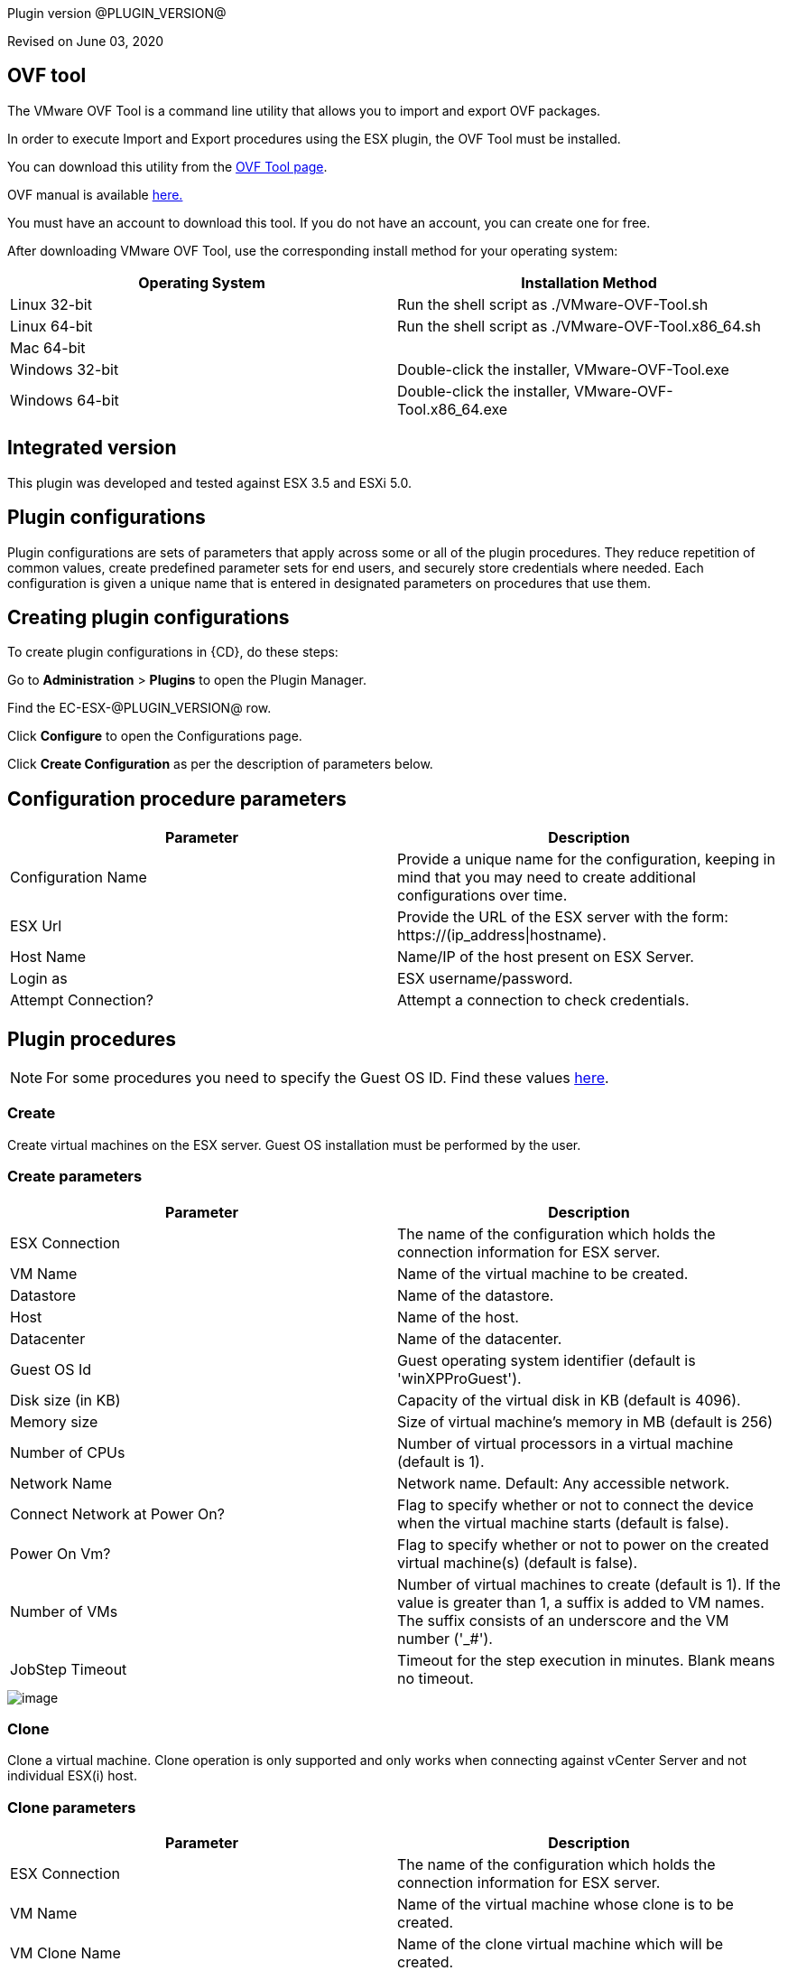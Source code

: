 Plugin version @PLUGIN_VERSION@

Revised on June 03, 2020

== OVF tool

The VMware OVF Tool is a command line utility that allows you to import and export OVF packages.

In order to execute Import and Export procedures using the ESX plugin, the OVF Tool must be installed.

You can download this utility from the http://communities.vmware.com/community/vmtn/vsphere/automationtools/ovf[OVF Tool page].

OVF manual is available http://www.vmware.com/support/developer/ovf/[here.]

You must have an account to download this tool. If you do not have an account, you can create one for free.

After downloading VMware OVF Tool, use the corresponding install method for your operating system:

[cols=",",options="header",]
|===
|Operating System |Installation Method
|Linux 32-bit |Run the shell script as ./VMware-OVF-Tool.sh
|Linux 64-bit |Run the shell script as ./VMware-OVF-Tool.x86_64.sh
|Mac 64-bit |
|Windows 32-bit |Double-click the installer, VMware-OVF-Tool.exe
|Windows 64-bit |Double-click the installer, VMware-OVF-Tool.x86_64.exe
|===

== Integrated version

This plugin was developed and tested against ESX 3.5 and ESXi 5.0.

[[CreateConfiguration]]


== Plugin configurations

Plugin configurations are sets of parameters that apply across some or all of the plugin procedures. They reduce repetition of common values, create predefined parameter sets for end users, and securely store credentials where needed. Each configuration is given a unique name that is entered in designated parameters on procedures that use them.


== Creating plugin configurations

To create plugin configurations in {CD}, do these steps:

Go to *Administration* > *Plugins* to open the Plugin Manager.

Find the EC-ESX-@PLUGIN_VERSION@ row.

Click *Configure* to open the Configurations page.

Click *Create Configuration* as per the description of parameters below.

== Configuration procedure parameters

[cols=",",options="header",]
|===
|Parameter |Description
|Configuration Name |Provide a unique name for the configuration, keeping in mind that you may need to create additional configurations over time.
|ESX Url |Provide the URL of the ESX server with the form: ++https://(ip_address\|hostname)++.
|Host Name |Name/IP of the host present on ESX Server.
|Login as |ESX username/password.
|Attempt Connection? |Attempt a connection to check credentials.
|===

[[procedures]]
== Plugin procedures

NOTE: For some procedures you need to specify the Guest OS ID. Find these values http://www.vmware.com/support/developer/converter-sdk/conv50_apireference/vim.vm.GuestOsDescriptor.GuestOsIdentifier.html[here].

[[Create]]
=== Create

Create virtual machines on the ESX server. Guest OS installation must be performed by the user.

=== Create parameters

[cols=",",options="header",]
|===
|Parameter |Description
|ESX Connection |The name of the configuration which holds the connection information for ESX server.
|VM Name |Name of the virtual machine to be created.
|Datastore |Name of the datastore.
|Host |Name of the host.
|Datacenter |Name of the datacenter.
|Guest OS Id |Guest operating system identifier (default is 'winXPProGuest').
|Disk size (in KB) |Capacity of the virtual disk in KB (default is 4096).
|Memory size |Size of virtual machine's memory in MB (default is 256)
|Number of CPUs |Number of virtual processors in a virtual machine (default is 1).
|Network Name |Network name. Default: Any accessible network.
|Connect Network at Power On? |Flag to specify whether or not to connect the device when the virtual machine starts (default is false).
|Power On Vm? |Flag to specify whether or not to power on the created virtual machine(s) (default is false).
|Number of VMs |Number of virtual machines to create (default is 1). If the value is greater than 1, a suffix is added to VM names. The suffix consists of an underscore and the VM number ('_#').
|JobStep Timeout |Timeout for the step execution in minutes. Blank means no timeout.
|===

image::cloudbees-common::cd-plugins/ec-esx/parameters/create_panel.png[image]

[[Clone]]
=== Clone

Clone a virtual machine. Clone operation is only supported and only works when connecting against vCenter Server and not individual ESX(i) host.

=== Clone parameters

[cols=",",options="header",]
|===
|Parameter |Description
|ESX Connection |The name of the configuration which holds the connection information for ESX server.
|VM Name |Name of the virtual machine whose clone is to be created.
|VM Clone Name |Name of the clone virtual machine which will be created.
|Host for new VM |Target host for the new virtual machine.
|Datastore |Name of the datastore.
|Number of Clones |Number of clones to create (default is 1). If the value is greater than 1, a suffix is added to cloned VM names. The suffix consists of an underscore and the clone number ('_#').
|JobStep Timeout |Timeout for the step execution in minutes. Blank means no timeout.
|===

image::cloudbees-common::cd-plugins/ec-esx/parameters/clone_panel.png[image]

[[Relocate]]
=== Relocate

Relocate a virtual machine to the specified destination host. Relocate operation is only supported and only works when connecting against vCenter Server and not individual ESX(i) host.

=== Relocate parameters

[cols=",",options="header",]
|===
|Parameter |Description
|ESX Connection |The name of the configuration which holds the connection information for ESX server.
|VM Name |Name of the virtual machine to be relocated.
|Datastore |Name of the datastore. Default: Datastore with the most free space.
|Destination Host |Target host for the virtual machine.
|Number of VMs |Number of virtual machines to relocate (default is 1). If the value is greater than 1, a suffix is added to VM names. The suffix consists of an underscore and the VM number ('_#').
|JobStep Timeout |Timeout for the step execution in minutes. Blank means no timeout.
|===

image::cloudbees-common::cd-plugins/ec-esx/parameters/relocate_panel.png[image]

[[Cleanup]]
=== Cleanup

Deletes {CD} resources and optionally destroys the virtual machines on the ESX server.

=== Cleanup parameters

[cols=",",options="header",]
|===
|Parameter |Description
|ESX Connection |The name of the configuration which holds the connection information for ESX server.
|VM Name |Name of the virtual machine to cleanup.
|Number of VMs |Number of virtual machines to cleanup (default is 1). If the value is greater than 1, a suffix is added to VM names. The suffix consists of an underscore and the VM number ('_#').
|Delete VM? |If checked, the virtual machine will be destroyed.
|JobStep Timeout |Timeout for the step execution in minutes. Blank means no timeout.
|===

image::cloudbees-common::cd-plugins/ec-esx/parameters/cleanup_panel.png[image]

[[Snapshot]]
=== Snapshot

Create a snapshot for the specified virtual machine.

=== Snapshot parameters

[cols=",",options="header",]
|===
|Parameter |Description
|ESX Connection |The name of the configuration which holds the connection information for ESX server.
|VM Name |Name of the virtual machine whose snapshot is to be created.
|Snapshot Name |Name of the snapshot to be created.
|Number of VMs |Number of virtual machines to snapshot (default is 1). If the value is greater than 1, a suffix is added to VM names. The suffix consists of an underscore and the VM number ('_#').
|JobStep Timeout |Timeout for the step execution in minutes. Blank means no timeout.
|===

image::cloudbees-common::cd-plugins/ec-esx/parameters/snapshot_panel.png[image]

[[Revert]]
=== Revert

Revert a virtual machine to the specified snapshot.

=== Revert parameters

[cols=",",options="header",]
|===
|Parameter |Description
|ESX Connection |The name of the configuration which holds the connection information for ESX server.
|VM Name |Name of the source virtual machine.
|Snapshot Name |Name of snapshot to revert to.
|Power On? |If checked, Power on the virtual machine after being reverted.
|Number of VMs |Number of virtual machines to revert (default is 1). If the value is greater than 1, a suffix is added to VM names. The suffix consists of an underscore and the VM number ('_#').
|JobStep Timeout |Timeout for the step execution in minutes. Blank means no timeout.
|===

image::cloudbees-common::cd-plugins/ec-esx/parameters/revert_panel.png[image]

[[PowerOn]]
=== PowerOn

Power on the specified virtual machine and optionally create an {CD} resource for the virtual machine.

=== PowerOn Parameters

[cols=",",options="header",]
|===
|Parameter |Description
|ESX Connection |The name of the configuration which holds the connection information for ESX server.
|VM Name |Name of the virtual machine to power on.
|Results location |The {CD} location to store properties (default is '/myJob/ESX/vms').
|Create Resource? |Flag to specify whether or not to create {CD} resources for the powered on virtual machines (default is false).
|Resource Pool(s) |The {CD} resource pool names to be associated with the created resources if created.
|Commander Workspace |The {CD} workspace the resource should use.
|Number of VMs |Number of virtual machines to power on (default is 1). If the value is greater than 1, a suffix is added to VM names. The suffix consists of an underscore and the VM number ('_#').
|JobStep Timeout |Timeout for the step execution in minutes. Blank means no timeout.
|===

image::cloudbees-common::cd-plugins/ec-esx/parameters/poweron_panel.png[image]

[[PowerOff]]
=== PowerOff

Power off the specified virtual machine.

=== PowerOff parameters

[cols=",",options="header",]
|===
|Parameter |Description
|ESX Connection |The name of the configuration which holds the connection information for ESX server.
|VM Name |Name of the virtual machine to power off.
|Number of VMs |Number of virtual machines to power off (default is 1). If the value is greater than 1, a suffix is added to VM names. The suffix consists of an underscore and the VM number ('_#').
|JobStep Timeout |Timeout for the step execution in minutes. Blank means no timeout.
|===

image::cloudbees-common::cd-plugins/ec-esx/parameters/poweroff_panel.png[image]

[[Shutdown]]
=== Shutdown

Shut down the specified virtual machine.

=== Shutdown parameters

[cols=",",options="header",]
|===
|Parameter |Description
|ESX Connection |The name of the configuration which holds the connection information for ESX server.
|VM Name |Name of the virtual machine to shut down.
|Number of VMs |Number of virtual machines to shut down (default is 1). If the value is greater than 1, a suffix is added to VM names. The suffix consists of an underscore and the VM number ('_#').
|JobStep Timeout |Timeout for the step execution in minutes. Blank means no timeout.
|===

image::cloudbees-common::cd-plugins/ec-esx/parameters/shutdown_panel.png[image]

[[Suspend]]
=== Suspend

Suspend the specified virtual machine.

=== Suspend parameters

[cols=",",options="header",]
|===
|Parameter |Description
|ESX Connection |The name of the configuration which holds the connection information for ESX server.
|VM Name |Name of the virtual machine to suspend.
|Number of VMs |Number of virtual machines to suspend (default is 1). If the value is greater than 1, a suffix is added to VM names. The suffix consists of an underscore and the VM number ('_#').
|JobStep Timeout |Timeout for the step execution in minutes. Blank means no timeout.
|===

image::cloudbees-common::cd-plugins/ec-esx/parameters/suspend_panel.png[image]

[[CreateResourceFromVM]]
=== CreateResourceFromVM

Store information about a virtual machine and create {CD} resources. This procedure only works if the guest has VMware tools installed on it.

=== CreateResourceFromVM parameters

[cols=",",options="header",]
|===
|Parameter |Description
|ESX Connection |The name of the configuration which holds the connection information for ESX server.
|VM Name |Name of the virtual machine to get the information from.
|Number of VMs |Number of virtual machines from which to get information (default is 1). If the value is greater than 1, a suffix is added to VM names. The suffix consists of an underscore and the VM number ('_#').
|Results location |The {CD} location to store properties containing information about the virtual machines (default is '/myJob/ESX/vms').
|Create Resource? |Flag to specify whether or not to create {CD} resources for the virtual machines (default is false).
|Resource Pool(s) |The {CD} resource pool names to be associated with the created resources if created.
|Commander Workspace |The {CD} workspace the resource should use.
|JobStep Timeout |Timeout for the step execution in minutes. Blank means no timeout.
|===

image::cloudbees-common::cd-plugins/ec-esx/parameters/createresourcefromvm_panel.png[image]

[[GetVMConfiguration]]
=== GetVMConfiguration

Get the IP address and hostname of a virtual machine and store them in the specified location in {CD} properties. This procedure only works if the guest has VMware tools installed on it.

=== GetVMConfiguration parameters

[cols=",",options="header",]
|===
|Parameter |Description
|ESX Connection |The name of the configuration which holds the connection information for ESX server.
|VM Name |Name of the virtual machine to get the information from.
|Number of VMs |Number of virtual machines from which to get information (default is 1). If the value is greater than 1, a suffix is added to VM names. The suffix consists of an underscore and the VM number ('_#').
|Results location |The {CD} location to store properties containing information about the virtual machines (default is '/myJob/ESX/vms').
|JobStep Timeout |Timeout for the step execution in minutes. Blank means no timeout.
|===

image::cloudbees-common::cd-plugins/ec-esx/parameters/getvmconfiguration_panel.png[image]

[[Import]]
=== Import

Import an OVF package to the ESX server using VMware OVF Tool (a command line utility that allows you to import and export OVF packages). VMware OVF Tool must be installed in the resource machine running this procedure.

=== Import parameters

[cols=",",options="header",]
|===
|Parameter |Description
|ESX Connection |The name of the configuration which holds the connection information for ESX server.
|OVF Tool Path |Path of the ovf tool.
|Host |Name of the host where virtual machines will be imported.
|Datastore |Name of the datastore to be used.
|VM Name |Name of the virtual machine to import.
|OVF or OVA file path |Absolute path to the OVF or OVA file.
|Number of VMs |Number of virtual machines to import (default is 1). If the value is greater than 1, a suffix is added to VM names. The suffix consists of an underscore and the VM number ('_#').
|JobStep Timeout |Timeout for the step execution in minutes. Blank means no timeout.
|Guest VM hostname |ESX guest vm hostname. If OVF package contains single VM, just a value. Othervise format: VMID1=hostname1, VMID2=hostname2.
|Memory size |Size of virtual machine's memory. If OVF package contains single VM, just a value. Othervise format: VMID1=1024, VMID2=2048.
|Number of CPUs |Number of virtual processors in a virtual machine. If OVF package contains single VM, just a value. Othervise format: VMID1=1, VMID2=2.
|Power On Vm? |Flag to specify whether or not to power on the created virtual machine(s) (default is false).
|OVF properties |Comma separated list of OVF properties. To get properties for current OVF/OVA template ovftool command should be used. Example: hostname=ubuntu,user=ubuntu.
|Result properties location |Information about imported VM will be stored in vms property within this path.
|===

image::cloudbees-common::cd-plugins/ec-esx/parameters/import_panel.png[image]

[[Export]]
=== Export

The Export subprocedure exports a virtual machine to an OVF package using the VMware OVF Tool (a command line utility that allows you to import and export OVF packages). The VMware OVF Tool must be installed in the resource machine running this procedure.

=== Export parameters

[cols=",",options="header",]
|===
|Parameter |Description
|ESX Connection |The name of the configuration which holds the connection information for ESX server.
|OVF Tool Path |Path of the ovf tool.
|Host |Name of the host where virtual machine is located.
|Datacenter |Name of the datacenter.
|Datastore |Name of the datastore.
|VM Name |Name of the virtual machine to export.
|Target directory |Absoulte path to the directory where virtual machines will be exported.
|Number of VMs |Number of virtual machines to export (default is 1). If the value is greater than 1, a suffix is added to VM names. The suffix consists of an underscore and the VM number ('_#').
|JobStep Timeout |Timeout for the step execution in minutes. Blank means no timeout.
|===

image::cloudbees-common::cd-plugins/ec-esx/parameters/export_panel.png[image]

[[RegisterVM]]
=== RegisterVM

Register an existing virtual machine with the ESX server.

=== RegisterVM parameters

[cols=",",options="header",]
|===
|Parameter |Description
|ESX Connection |The name of the configuration which holds the connection information for ESX server.
|Host |Name of the host where virtual machine will be registered.
|Datacenter |Name of the datacenter.
|Resource Pool |Name of the resource pool to register virtual machine.
|VMX path |Datastore path to the virtual machine configuration file (vmx).
|VM Name |Name to be assigned to the virtual machine.
|JobStep Timeout |Timeout for the step execution in minutes. Blank means no timeout.
|===

image::cloudbees-common::cd-plugins/ec-esx/parameters/registervm_panel.png[image]

[[CloudManagerGrow]]
=== CloudManagerGrow

This procedure allows the plugin to work with the CloudManager plugin. It calls the PowerOn procedure and is intended to be run by CloudManager.

=== CloudManagerGrow parameters

[cols=",",options="header",]
|===
|Parameter |Description
|ESX Connection |The name of the configuration which holds the connection information for ESX server.
|VM Name pattern |Pattern used to find available machines on the server.
|Commander Workspace |The {CD} workspace the resource should use.
|Number of Servers |Number of new servers
|Resources Pool |Pool name for creating resources.
|===

image::cloudbees-common::cd-plugins/ec-esx/parameters/cloudmanagergrow_panel.png[image]

[[CloudManagerShrink]]
=== CloudManagerShrink

This procedure allows the plugin to work with the CloudManager plugin. It calls the PowerOff procedure and is intended to be run by CloudManager.

=== CloudManagerShrink parameters

[cols=",",options="header",]
|===
|Parameter |Description
|ESX Connection |The name of the configuration which holds the connection information for ESX server.
|List of Deployments |A list of deployments to stop.
|===

image::cloudbees-common::cd-plugins/ec-esx/parameters/cloudmanagershrink_panel.png[image]

[[CloudManagerSync]]
=== CloudManagerSync

This procedure allows the plugin to work with CloudManager plugin, it checks the vms state and is intended to be run by CloudManager.

=== CloudManagerSync parameters

[cols=",",options="header",]
|===
|Parameter |Description
|ESX Connection |The name of the configuration which holds the connection information for ESX server.
|deployments |A list of deployments to check
|===

image::cloudbees-common::cd-plugins/ec-esx/parameters/cloudmanagershrink_panel.png[image]

[[ListEntity]]
=== ListEntity

This procedure allows the plugin to list the objects of a specified Entity.

=== ListEntity parameters

[cols=",",options="header",]
|===
|Parameter |Description
|ESX Connection |The name of the configuration which holds the connection information for ESX server.
|Entity Type |The entity type to be listed (ClusterComputeResource, ComputeResource, Datacenter, Folder, HostSystem, ResourcePool, or VirtualMachine) present on the target VirtualCenter Server or ESX Server system.
|JobStep Timeout |Timeout for the step execution in minutes. Blank means no timeout.
|===

image::cloudbees-common::cd-plugins/ec-esx/parameters/listentity_panel.png[image]

[[DeleteEntity]]
=== DeleteEntity

This procedure allows the plugin to delete the specified object of an Entity.

=== DeleteEntity parameters

[cols=",",options="header",]
|===
|Parameter |Description
|ESX Connection |The name of the configuration which holds the connection information for ESX server.
|Entity Type |The entity type to be listed (ClusterComputeResource, ComputeResource, Datacenter, Folder, HostSystem, ResourcePool, or VirtualMachine) present on the target VirtualCenter Server or ESX Server system.
|Entity Name |The name of the entity which is to be deleted.
|JobStep Timeout |Timeout for the step execution in minutes. Blank means no timeout.
|===

image::cloudbees-common::cd-plugins/ec-esx/parameters/deleteentity_panel.png[image]

[[CreateFolder]]
=== CreateFolder

This procedure allows the plugin to create a new folder.

=== CreateFolder parameters

[cols=",",options="header",]
|===
|Parameter |Description
|ESX Connection |The name of the configuration which holds the connection information for ESX server.
|Parent Type (Folder/Datacenter) |The parent (data center or folder) in which folder is to be created.
|Parent Name (Folder/Datacenter Name) |The name of the parent in which folder is to be created.
|Folder Name |Name of the folder to be created.
|JobStep Timeout |Timeout for the step execution in minutes. Blank means no timeout.
|===

image::cloudbees-common::cd-plugins/ec-esx/parameters/createfolder_panel.png[image]

[[RenameEntity]]
=== RenameEntity

This procedure allows the plugin to rename the specified object of an entity.

=== RenameEntity parameters

[cols=",",options="header",]
|===
|Parameter |Description
|ESX Connection |The name of the configuration which holds the connection information for ESX server.
|Entity Type |The entity type to be renamed (ClusterComputeResource, Datacenter, Folder, ResourcePool, or VirtualMachine) present on the target VirtualCenter Server or ESX Server system.
|Entity Old Name |Old name of the entity which is to be renamed.
|Entity New Name |New name of the entity which is to be renamed.
|JobStep Timeout |Timeout for the step execution in minutes. Blank means no timeout.
|===

image::cloudbees-common::cd-plugins/ec-esx/parameters/renameentity_panel.png[image]

[[MoveEntity]]
=== MoveEntity

This procedure allows the plugin to move the specified object of an entity.

=== MoveEntity parameters

[cols=",",options="header",]
|===
|Parameter |Description
|ESX Connection |The name of the configuration which holds the connection information for ESX server.
|Entity Type (Folder/VM) |The parent (data center or VM) which need to be moved.
|Entity Name (Folder/VM Name) |The name of the Entity which need to be moved.
|Destination Folder Name |Name of the destination folder.
|JobStep Timeout |Timeout for the step execution in minutes. Blank means no timeout.
|===

image::cloudbees-common::cd-plugins/ec-esx/parameters/moveentity_panel.png[image]

[[DisplayESXSummary]]
=== DisplayESXSummary

This procedure allows the plugin to Display the Summary of a specified host.

=== DisplayESXSummary parameters

[cols=",",options="header",]
|===
|Parameter |Description
|ESX Connection |The name of the configuration which holds the connection information for ESX server.
|ESX Host Name |The name of the ESX Host whose summary is to be displayed.
|Show Live CPU/Memory Usage |Displays the live usage of CPU and Memory.
|Display Network Details |Displays the network details of the ESX host.
|Display Storage Details |Displays the storage details of the ESX host.
|JobStep Timeout |Timeout for the step execution in minutes. Blank means no timeout.
|===

image::cloudbees-common::cd-plugins/ec-esx/parameters/displayesxsummary_panel.png[image]

[[ChangeCpuMemAllocation]]
=== ChangeCpuMemAllocation

Change Cpu/Memory allocation for a Virtual Machine.

=== ChangeCpuMemAllocation parameters

[cols=",",options="header",]
|===
|Parameter |Description
|ESX Connection |The name of the configuration which holds the connection information for ESX server.
|Virtual Machine Name |The name of the VM for which CPU/Memory has to be changed.
|Number of CPUs |Number of virtual processors in a virtual machine.
|Memory |Size of a virtual machine's memory, in MB.
|JobStep Timeout |Timeout for the step execution in minutes. Blank means no timeout.
|===

image::cloudbees-common::cd-plugins/ec-esx/parameters/changecpumemallocation_panel.png[image]

[[AddHardDisk]]
=== AddHardDisk

This procedure allows the plugin to add HardDisk for a VM.

=== AddHardDisk parameters

[cols=",",options="header",]
|===
|Parameter |Description
|ESX Connection |The name of the configuration which holds the connection information for ESX server.
|Vm Name |The name of the VM.
|HardDisk Size |The size of the HardDisk.
|Disk Provisioning (thick/thin) |Can only use at the time of create.You cannot change the provisioning once created.Thick virtual disk that supports clustering features such as Fault Tolerance.Space required for the virtual disk is allocated at creation time. In contrast to the flat format, the data remaining on the physical device is zeroed out when the virtual disk is created. It might take much longer to create disks in this format than to create other types of disks.Thin disk provisioning is using the format to save storage space. For the thin disk, you provision as much datastore space as the disk would require based on the value that you enter for the disk size. However, the thin disk starts small and at first, uses only as much datastore space as the disk needs for its initial operations.
|Controller Type(SCSI/IDE) |By default, two Integrated Drive Electronics (IDE) interfaces are presented to the virtual machine. The IDE interface (controller) is a standard way for storage devices (Floppy drives, hard drives and CD-ROM drives) to connect to the virtual machine.To access virtual disks, a virtual machine uses virtual SCSI controllers. These virtual controllers appear to a virtual machine as different types of controllers, including BusLogic Parallel, LSI Logic Parallel, LSI Logic SAS, and VMware Paravirtual. You can add a SCSI controller, change the SCSI controller type, and select bus sharing for a virtual machine.
|Storage Mode |Disks in persistent mode behave like conventional disks on your physical computer. All data written to a disk in persistent mode are written permanently to the disk.Changes to disks in nonpersistent mode are discarded when you power off or reset the virtual machine. With nonpersistent mode, you can restart the virtual machine with a virtual disk in the same state every time. Changes to the disk are written to and read from a redo log file that is deleted when you power off or reset.
|JobStep Timeout |Timeout for the step execution in minutes. Blank means no timeout.
|===

image::cloudbees-common::cd-plugins/ec-esx/parameters/addharddisk_panel.png[image]

[[AddCdDvdDrive]]
=== AddCdDvdDrive

This procedure allows the plugin to add CD/DVD drive to VM..

=== AddCdDvdDrive parameters

[cols=",",options="header",]
|===
|Parameter |Description
|ESX Connection |The name of the configuration which holds the connection information for ESX server.
|VM Name |The name of the VM on which CD/DVD Drive is attached.
|ISO Image |The path of ISO Image. Will be used only for ISO Image Type.
|Backing Type |The backing type of created CD/DVD Drive (Passthrough, AtApi, ISO Image).
|Controller Type |The type of controller for created CD/DVD Drive (SATA, IDE).
|JobStep Timeout |Timeout for the step execution in minutes. Blank means no timeout.
|===

image::cloudbees-common::cd-plugins/ec-esx/parameters/addcddvddrive_panel.png[image]

[[AddNetworkInterface]]
=== AddNetworkInterface

This procedure allows the plugin to add Network adapter .

=== AddNetworkInterface parameters

[cols=",",options="header",]
|===
|Parameter |Description
|ESX Connection |The name of the configuration which holds the connection information for ESX server.
|VM Name |The name of the VM on which created Network Interface is attached.
|Network |The name of the network(switch) on which created Network Interface is attached.
|JobStep Timeout |Timeout for the step execution in minutes. Blank means no timeout.
|===

image::cloudbees-common::cd-plugins/ec-esx/parameters/addcddvddrive_panel.png[image]

[[EditCdDvdDrive]]
=== EditCdDvdDrive

This procedure allows the plugin to edit already existing CD/DVD Drive on VM. .

=== EditCdDvdDrive parameters

[cols=",",options="header",]
|===
|Parameter |Description
|ESX Connection |The name of the configuration which holds the connection information for ESX server.
|CD/DVD Drive Name |The name of the CD/DVD Drive which need to be edited.
|VM Name |The name of the VM on which CD/DVD Drive is attached.
|ISO Image |The path of ISO Image. Will be used only for ISO Image Type.
|Backing Type |The backing type of created CD/DVD Drive (Passthrough, AtApi, ISO Image).
|Controller Type |The type of controller for created CD/DVD Drive (SATA, IDE).
|JobStep Timeout |Timeout for the step execution in minutes. Blank means no timeout.
|===

image::cloudbees-common::cd-plugins/ec-esx/parameters/editcddvddrive_panel.png[image]

[[ListDevice]]
=== ListDevice

List devices of specific type(CD/DVD drive, Hard disk, Network adapter).

=== ListDevice parameters

[cols=",",options="header",]
|===
|Parameter |Description
|ESX Connection |The name of the configuration which holds the connection information for ESX server.
|VM Name |The name of the VM on which device is attached.
|Device Type |The device type to be listed (CD/DVD ROM, Hard disk, Network adapter).
|Device Name |The name of the device which is to be listed. If left blank all devices of above mentioned type will be listed.
|JobStep Timeout |Timeout for the step execution in minutes. Blank means no timeout.
|===

image::cloudbees-common::cd-plugins/ec-esx/parameters/listdevice_panel.png[image]

[[RemoveDevice]]
=== RemoveDevice

Remove devices of specific type.

=== RemoveDevice parameters

[cols=",",options="header",]
|===
|Parameter |Description
|ESX Connection |The name of the configuration which holds the connection information for ESX server.
|VM Name |The name of the VM on which device is attached.
|Device Type |The device type to be removed (CD/DVD ROM, Hard disk, Network adapter).
|Device Name |The name of the device which is to be removed. If left blank all devices of above mentioned type will be removed.
|JobStep Timeout |Timeout for the step execution in minutes. Blank means no timeout.
|===

image::cloudbees-common::cd-plugins/ec-esx/parameters/removedevice_panel.png[image]

[[ListSnapshot]]
=== ListSnapshot

List all snapshots inside a VM..

=== ListSnapshot parameters

[cols=",",options="header",]
|===
|Parameter |Description
|ESX Connection |The name of the configuration which holds the connection information for ESX server.
|VM Name |Name of the virtual machine where you want to see the snapshots.
|JobStep Timeout |Timeout for the step execution in minutes. Blank means no timeout.
|===

image::cloudbees-common::cd-plugins/ec-esx/parameters/listsnapshot_panel.png[image]

[[RemoveSnapshot]]
=== RemoveSnapshot

Remove any particular snapshot or all snapshots inside VM.

=== RemoveSnapshot parameters

[cols=",",options="header",]
|===
|Parameter |Description
|ESX Connection |The name of the configuration which holds the connection information for ESX server.
|VM Name |Name of the virtual machine where you want to see the snapshots.
|Snapshot Name |Name of the snapshot you want to remove.If you want to remove all the snapshots provide 'all' in the textbox option.
|All |Operate on all items. Currently only makes sense with the 'sign', 'clean', 'list', and 'fingerprint' actions.
|JobStep Timeout |Timeout for the step execution in minutes. Blank means no timeout.
|===

image::cloudbees-common::cd-plugins/ec-esx/parameters/removesnapshot_panel.png[image]

[[RevertToCurrentSnapshot]]
=== RevertToCurrentSnapshot

Added the following new procedures:

=== RevertToCurrentSnapshot parameters

[cols=",",options="header",]
|===
|Parameter |Description
|ESX Connection |The name of the configuration which holds the connection information for ESX server.
|VM Name |Name of the virtual machine where you want to see the snapshots.
|JobStep Timeout |Timeout for the step execution in minutes. Blank means no timeout.
|===

image::cloudbees-common::cd-plugins/ec-esx/use-cases/case-1/poweroff_log.png[image]

[[CreateResourcepool]]
=== CreateResourcePool

This procedure allows the plugin to create a new resource pool.

=== CreateResourcePool parameters

[cols=",",options="header",]
|===
|Parameter |Description
|ESX Connection |The name of the configuration which holds the connection information for ESX server.
|Resourcepool Name |Name of the Resource Pool to be created.
|Parent Resourcepool Name |Name of the Parent Resource Pool in which new Resource Pool is to be created.
|CpuShare |Shares define how much access you get to a resource.
|MemShare |Shares define how much access you get to a resource.
|JobStep Timeout |Timeout for the step execution in minutes. Blank means no timeout.
|===

image::cloudbees-common::cd-plugins/ec-esx/parameters/createresourcepool_panel.png[image]

[[EditResourcepool]]
=== EditResourcepool

This procedure allows the plugin to edit an existing resource pool.

=== EditResourcepool parameters

[cols=",",options="header",]
|===
|Parameter |Description
|ESX Connection |The name of the configuration which holds the connection information for ESX server.
|New Resourcepool Name |Changed name of the ResourcePool.
|Existing Resourcepool Name |Name of the existing ResourcePool which need to be edited.
|CpuShare |Shares define how much access you get to a resource ..
|MemShare |Shares define how much access you get to a resource ..
|JobStep Timeout |Timeout for the step execution in minutes. Blank means no timeout.
|===

image::cloudbees-common::cd-plugins/ec-esx/parameters/editresourcepool_panel.png[image]

[[usecases]]
== Use cases

[[UseCase1PowerOnConsumeandPowerOffJob]]
=== Use case 1: PowerOn, consume, and PowerOff job

One of the most common uses for this plugin is to power on an existing virtual machine, then create an {CD} resource assigned to this VM, use the resource to run some operations, and then power off the machine and delete the resource. To accomplish these task you must:

. Create a Plugin Configuration.
. Power on a VM in ESX.
. Create a Resource for this VM.
. Use the created resource.
. Delete the resource.
. Power off the VM.

==== Create a plugin configuration

Plugin configurations are created by going to the {CD} "Administration" tab, then to the "Plugins" sub-tab. On the right side of the line for the ESX plugin, there is a "Configure" link which will open the Configuration page.

Create a new configuration by specifying the requested parameters:

image::cloudbees-common::cd-plugins/ec-esx/use-cases/case-1/create_config.png[image]

Once the configuration is created, you can see it listed in "ESX Configurations", and now you are able to manage virtual machines

==== PowerOn

Create a new PowerOn procedure and fill in the requested parameters with real values from your ESX server:

image::cloudbees-common::cd-plugins/ec-esx/use-cases/case-1/poweron_parameters.png[image]

Make sure you selected the "Create Resource?" checkbox.

==== Consume

Create a new command step to use the created resource. In this example, we will pick a resource from the pool and just add an ec-perl sleep to use it for 30 seconds.

image::cloudbees-common::cd-plugins/ec-esx/use-cases/case-1/consume_parameters.png[image]

==== Cleanup

Now that the resource has been used and is ready to be deleted, create a Cleanup step and fill in the requested parameters.

image::cloudbees-common::cd-plugins/ec-esx/use-cases/case-1/cleanup_parameters.png[image]

==== PowerOff

Now that the resource has been deleted, create a PowerOff step and fill in the requested parameters.

image::cloudbees-common::cd-plugins/ec-esx/use-cases/case-1/poweroff_parameters.png[image]

==== Results and outputs

Once the job finished, you can see the properties stored in 'Results location'.

image::cloudbees-common::cd-plugins/ec-esx/use-cases/case-1/job.png[image]

image::cloudbees-common::cd-plugins/ec-esx/use-cases/case-1/results.png[image]

PowerOn output:

image::cloudbees-common::cd-plugins/ec-esx/use-cases/case-1/poweron_log.png[image]

Cleanup output:

image::cloudbees-common::cd-plugins/ec-esx/use-cases/case-1/cleanup_log.png[image]

PowerOff output:

image::cloudbees-common::cd-plugins/ec-esx/use-cases/case-1/poweroff_log.png[image]

[[releaseNotes]]
== Release notes

=== EC-ESX 2.3.7

* The documentation has been migrated to the main site.

=== EC-ESX 2.3.6

* Renaming  to "{CD}"

=== EC-ESX 2.3.5

* Renaming  to "CloudBees"

=== EC-ESX 2.3.4

* Configurations can be created by users with "@" sign in a name.

=== EC-ESX 2.3.3

* The plugin documentation has been updated.

=== EC-ESX 2.3.2

* The plugin icon has been updated.

=== EC-ESX 2.3.1

* Import procedure has been improved.

=== EC-ESX 2.2.0

* Added the following new procedures:
** AddCdDvdDrive
** AddHardDisk
** AddNetworkInterface
** ChangeCpuMemAllocation
** CreateFolder
** CreateResourcepool
** DeleteEntity
** DisplayESXSummary
** EditCdDvdDrive
** EditResourcepool
** ListDevice
** ListEntity
** ListSnapshot
** MoveEntity
** RemoveDevice
** RemoveSnapshot
** RenameEntity
** RevertToCurrentSnapshot

=== EC-ESX 2.1.5

* Fixed issue with configurations being cached for IE.

=== EC-ESX 2.1.4

* Renamed ElectricCommander to ElectricFlow.

=== EC-ESX 2.1.3

* Fixed manifest file.

=== EC-ESX 2.1.2

* Documented the form for ESX URL in configurations.
* Added a Step to test credentials.
* Fixed Configuration Management.

=== EC-ESX 2.1.1

* Procedure name(s) were changed in the step picker section.

=== EC-ESX 2.1.0

* Added CloudManagerSync procedure.

=== EC-ESX 2.0.4

* Fixed configuration description.

=== EC-ESX 2.0.3

* Fixed power on error.

=== EC-ESX 2.0.2

* Deleted CloudManagerGrow And CloudManagerShrink from stepPicker.
* Change Help page style.

=== EC-ESX 2.0.1

* Added Help link to each procedure.
* Parameter Panel XML Cleanup.

=== EC-ESX 2.0.0

* Applied new Help page template.
* Added detailed use case.
* Added new XML parameter panel to all procedures.
* Added support for EC-CloudManager.
* Fixed cleanup procedure when resource does not exist.

=== EC-ESX 1.2.3

* Changed EOL on VMware SDK files.

=== EC-ESX 1.2.2

* Included vSphere SDK for Perl in the plugin and removed sdk_installation_path parameter from all procedures
* Removed CreateConfiguration and DeleteConfiguration procedures from the wizard/procedure selection.
* Updated Help page.

=== EC-ESX 1.2.1

* Updated Help page.

=== EC-ESX 1.2.0

* Modified the Cleanup and Create subprocedures.
* Added the ability for all subprocedures to perform operations for multiple virtual machines.
* Added the timeout parameter to all steps.
* Added these subprocedures:PowerOn, PowerOff, Shutdown, Suspend, GetVMConfiguration, CreateResourceFromVM, Import, Export, and RegisterVM.

=== EC-ESX 1.1.0

* Added the Snapshot subprocedure.
